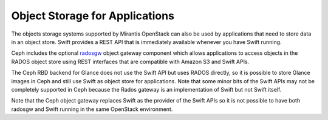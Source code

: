 Object Storage for Applications
-------------------------------

The objects storage systems supported by Mirantis OpenStack
can also be used by applications
that need to store data in an object store.
Swift provides a REST API that
is immediately available whenever you have Swift running.

Ceph includes the optional radosgw_ object gateway component
which allows applications to access objects in the RADOS object store
using REST interfaces that are compatible with Amazon S3 and Swift APIs.

.. _radosgw: http://ceph.com/docs/master/radosgw/

The Ceph RBD backend for Glance does not use the Swift API
but uses RADOS directly,
so it is possible to store Glance images in Ceph
and still use Swift as object store for applications.
Note that some minor bits of the Swift APIs
may not be completely supported in Ceph
because the Rados gateway is an implementation of Swift
but not Swift itself.

Note that the Ceph object gateway
replaces Swift as the provider of the Swift APIs
so it is not possible to have both radosgw and Swift
running in the same OpenStack environment.

